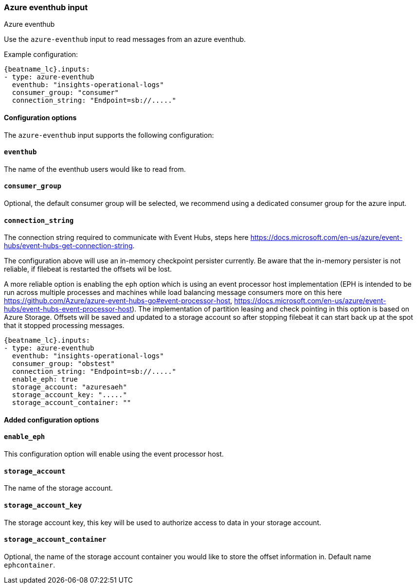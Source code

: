 [role="xpack"]

:type: azure-eventhub

[id="{beatname_lc}-input-{type}"]
=== Azure eventhub input

++++
<titleabbrev>Azure eventhub</titleabbrev>
++++


Use the `azure-eventhub` input to read messages from an azure eventhub.

Example configuration:

["source","yaml",subs="attributes"]
----
{beatname_lc}.inputs:
- type: azure-eventhub
  eventhub: "insights-operational-logs"
  consumer_group: "consumer"
  connection_string: "Endpoint=sb://....."
----

==== Configuration options

The `azure-eventhub` input supports the following configuration:

[float]
==== `eventhub`

The name of the eventhub users would like to read from.

[float]
==== `consumer_group`

Optional, the default consumer group will be selected, we recommend using a dedicated consumer group for the azure input.

[float]
==== `connection_string`

The connection string required to communicate with Event Hubs, steps here https://docs.microsoft.com/en-us/azure/event-hubs/event-hubs-get-connection-string.

The configuration above will use an in-memory checkpoint persister currently. Be aware that the in-memory persister is not reliable, if filebeat is restarted the offsets wil be lost.

A more reliable option is enabling the `eph` option which is using an event processor host implementation (EPH is intended to be run across multiple processes and machines while load balancing message consumers more on this here https://github.com/Azure/azure-event-hubs-go#event-processor-host, https://docs.microsoft.com/en-us/azure/event-hubs/event-hubs-event-processor-host).
The implementation of partition leasing and check pointing  in this option is based on Azure Storage.
Offsets will be saved and updated to a storage account so after stopping filebeat it can start back up at the spot that it stopped processing messages.

["source","yaml",subs="attributes"]
----
{beatname_lc}.inputs:
- type: azure-eventhub
  eventhub: "insights-operational-logs"
  consumer_group: "obstest"
  connection_string: "Endpoint=sb://....."
  enable_eph: true
  storage_account: "azuresaeh"
  storage_account_key: "....."
  storage_account_container: ""
----

==== Added configuration options

[float]
==== `enable_eph`

This configuration option will enable using the event processor host.

[float]
==== `storage_account`

The name of the storage account.

[float]
==== `storage_account_key`

The storage account key, this key will be used to authorize access to data in your storage account.

[float]
==== `storage_account_container`

Optional, the name of the storage account container you would like to store the offset information in. Default name `ephcontainer`.
